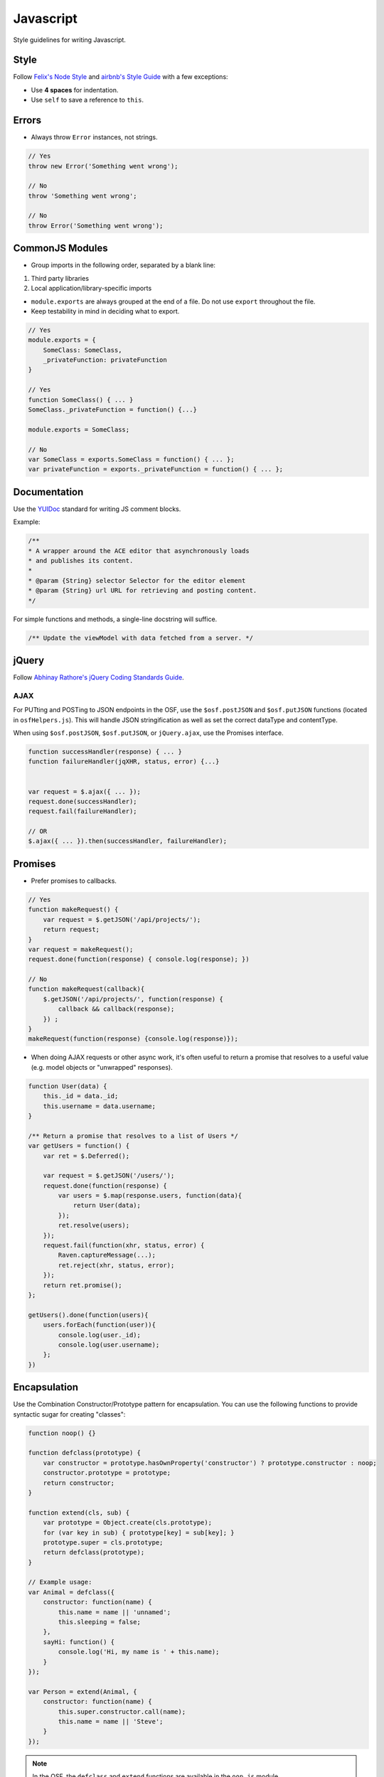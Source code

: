 .. _javascript_style:

Javascript
==========

Style guidelines for writing Javascript.

.. seealso::
    Writing a JS module for the OSF? See the :ref:`Javascript Modules <osf_js_modules>` page in the OSF section.

Style
*****

Follow `Felix's Node Style <https://github.com/felixge/node-style-guide>`_ and `airbnb's Style Guide <https://github.com/airbnb/javascript>`_ with a few exceptions:

- Use **4 spaces** for indentation.
- Use ``self`` to save a reference to ``this``.


Errors
******

- Always throw ``Error`` instances, not strings.

.. code-block:: javascript

    // Yes
    throw new Error('Something went wrong');

    // No
    throw 'Something went wrong';

    // No
    throw Error('Something went wrong');


CommonJS Modules
****************

- Group imports in the following order, separated by a blank line:

1. Third party libraries
2. Local application/library-specific imports

- ``module.exports`` are always grouped at the end of a file. Do not use ``export`` throughout the file.
- Keep testability in mind in deciding what to export.

.. code-block:: javascript

    // Yes
    module.exports = {
        SomeClass: SomeClass,
        _privateFunction: privateFunction
    }

    // Yes
    function SomeClass() { ... }
    SomeClass._privateFunction = function() {...}

    module.exports = SomeClass;

    // No
    var SomeClass = exports.SomeClass = function() { ... };
    var privateFunction = exports._privateFunction = function() { ... };


Documentation
*************

Use the `YUIDoc <https://yui.github.io/yuidoc/>`_ standard for writing JS comment blocks.

Example:

.. code-block:: javascript

    /**
    * A wrapper around the ACE editor that asynchronously loads
    * and publishes its content.
    *
    * @param {String} selector Selector for the editor element
    * @param {String} url URL for retrieving and posting content.
    */

For simple functions and methods, a single-line docstring will suffice.

.. code-block:: javascript

    /** Update the viewModel with data fetched from a server. */

jQuery
******

Follow `Abhinay Rathore's jQuery Coding Standards Guide <http://lab.abhinayrathore.com/jquery-standards/>`_.


AJAX
----

For PUTting and POSTing to JSON endpoints in the OSF, use the ``$osf.postJSON`` and ``$osf.putJSON`` functions (located in ``osfHelpers.js``). This will handle JSON stringification as well as set the correct dataType and contentType.

When using ``$osf.postJSON``, ``$osf.putJSON``, or ``jQuery.ajax``, use the Promises interface.

.. code-block:: javascript

    function successHandler(response) { ... }
    function failureHandler(jqXHR, status, error) {...}


    var request = $.ajax({ ... });
    request.done(successHandler);
    request.fail(failureHandler);

    // OR
    $.ajax({ ... }).then(successHandler, failureHandler);


Promises
********

- Prefer promises to callbacks.

.. code-block:: javascript

    // Yes
    function makeRequest() {
        var request = $.getJSON('/api/projects/');
        return request;
    }
    var request = makeRequest();
    request.done(function(response) { console.log(response); })

    // No
    function makeRequest(callback){
        $.getJSON('/api/projects/', function(response) {
            callback && callback(response);
        }) ;
    }
    makeRequest(function(response) {console.log(response)});


- When doing AJAX requests or other async work, it's often useful to return a promise that resolves to a useful value (e.g. model objects or "unwrapped" responses).

.. code-block:: javascript

    function User(data) {
        this._id = data._id;
        this.username = data.username;
    }

    /** Return a promise that resolves to a list of Users */
    var getUsers = function() {
        var ret = $.Deferred();

        var request = $.getJSON('/users/');
        request.done(function(response) {
            var users = $.map(response.users, function(data){
                return User(data);
            });
            ret.resolve(users);
        });
        request.fail(function(xhr, status, error) {
            Raven.captureMessage(...);
            ret.reject(xhr, status, error);
        });
        return ret.promise();
    };

    getUsers().done(function(users){ 
        users.forEach(function(user)){
            console.log(user._id); 
            console.log(user.username); 
        };
    })


Encapsulation
*************

Use the Combination Constructor/Prototype pattern for encapsulation. You can use the following functions to provide syntactic sugar for creating "classes":

.. code-block:: javascript
    
    function noop() {}

    function defclass(prototype) {
        var constructor = prototype.hasOwnProperty('constructor') ? prototype.constructor : noop;
        constructor.prototype = prototype;
        return constructor;
    }
    
    function extend(cls, sub) {
        var prototype = Object.create(cls.prototype);
        for (var key in sub) { prototype[key] = sub[key]; }
        prototype.super = cls.prototype;
        return defclass(prototype);
    }

    // Example usage:
    var Animal = defclass({
        constructor: function(name) {
            this.name = name || 'unnamed';
            this.sleeping = false;
        },
        sayHi: function() {
            console.log('Hi, my name is ' + this.name);
        }
    });
 
    var Person = extend(Animal, {
        constructor: function(name) {
            this.super.constructor.call(name);
            this.name = name || 'Steve';
        }
    });


.. note::

    In the OSF, the ``defclass`` and ``extend`` functions are available in the ``oop.js`` module.

Recommended Syntax Checkers
***************************

We recommend using a syntax checker to help you find errors quickly and easily format your code to abide by the guidelines above. `JSHint <http://jshint.com>`_ is our recommended checker for Javascript. It can be installed with ``npm``: ::

    $ npm install -g jshint

There are a number of plugins for integrating jshint with your preferred text editor.

Vim

- `syntastic <https://github.com/scrooloose/syntastic>`_ (multi-language)

Sublime Text

- `Sublime Linter <https://sublime.wbond.net/packages/SublimeLinter>`_ with `SublimeLinter-jshint <https://sublime.wbond.net/packages/SublimeLinter-jshint>`_ (must install both)

PyCharm

- Follow these docs: `http://www.jetbrains.com/pycharm/webhelp/jshint.html <http://www.jetbrains.com/pycharm/webhelp/jshint.html>`_

